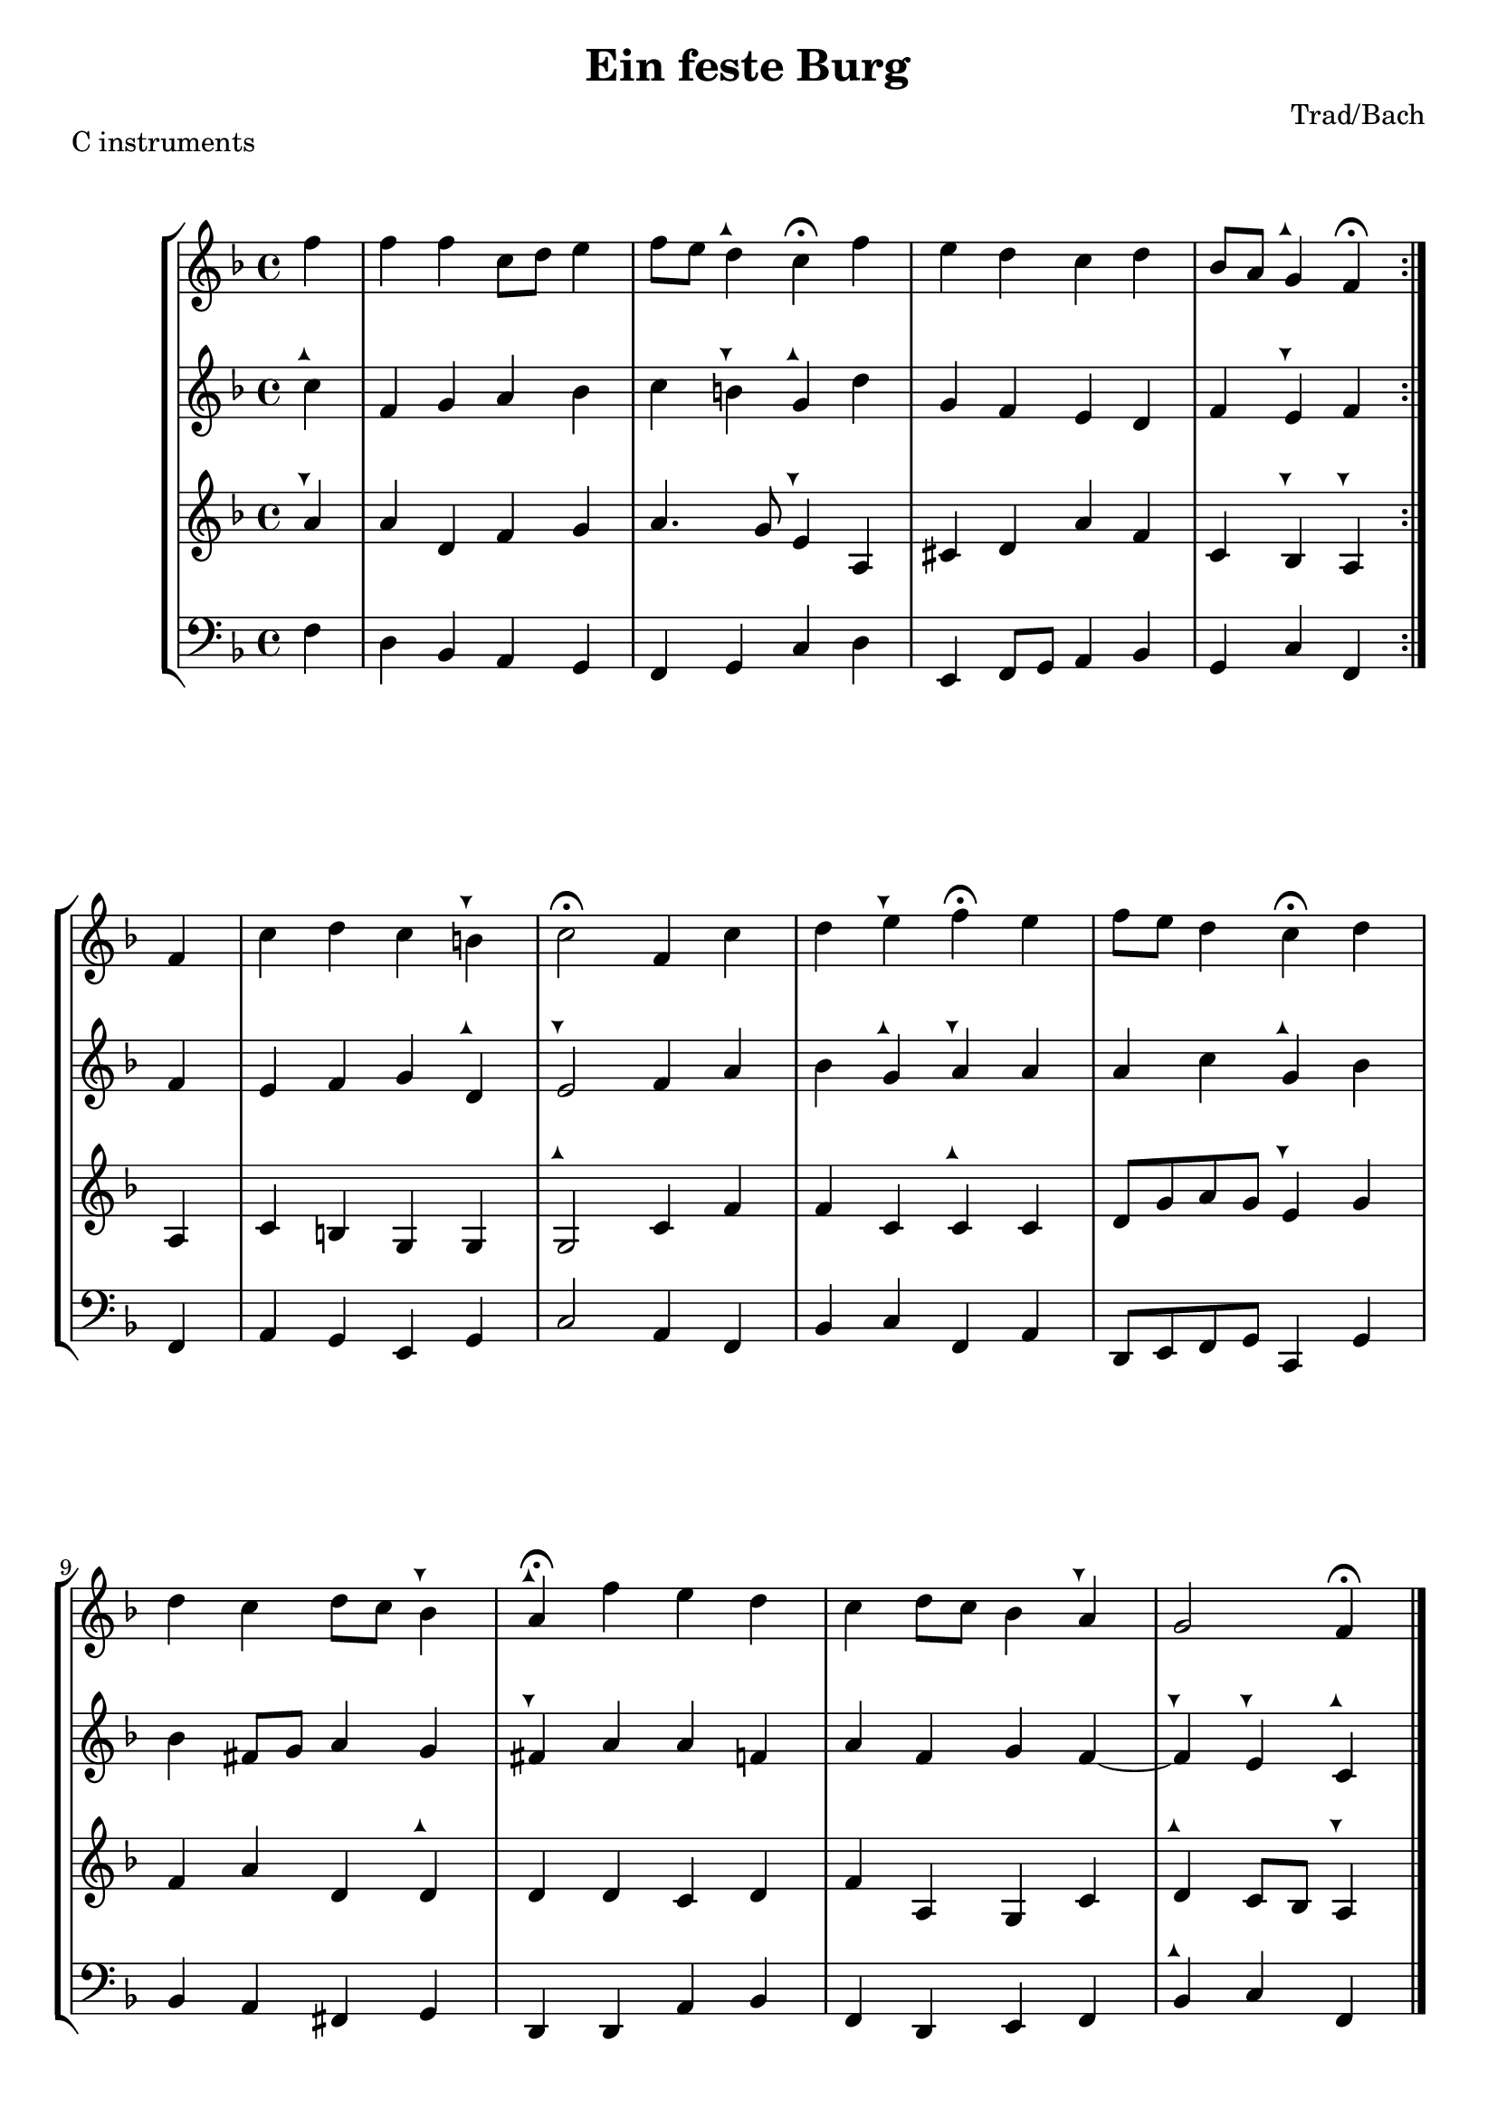 \header {
  title = "Ein feste Burg"
  composer = "Trad/Bach"
}

tuneup = \markup \musicglyph #"arrowheads.close.11"
tunedown = \markup \musicglyph #"arrowheads.close.1M1"
sop = \transpose d f { \relative c'' {
    
     \clef treble \time 4/4 \key d \major 
    \partial 4 {d4} | d d a8 b cis4 | 
    d8 cis b4^\tuneup  a\fermata d | 
    cis b a b | 
    g8 fis e4^\tuneup  d\fermata  \bar ":|." d4 | 
    a' b a gis^\tunedown | 
    a2\fermata d,4 a' | 
    b cis^\tunedown d\fermata cis | 
    d8 cis b4 a\fermata b | \break 
    b a b8 a g4^\tunedown | 
    fis4\fermata^\tuneup  d' cis b | 
    a b8 a g4 fis^\tunedown | 
    e2 d4\fermata \bar "|." }
  }

alto = \transpose d f { \relative c'' {
  \clef treble \time 4/4 \key d \major
  a4^\tuneup | d, e fis g | 
  a gis^\tunedown e^\tuneup  b' | 
  e, d cis b | 
  d cis^\tunedown d d | 
  cis d e b^\tuneup  | 
  cis2^\tunedown d4 fis | 
  g e^\tuneup  fis^\tunedown fis | 
  fis a e^\tuneup  g | 
  g dis8 e fis4 e | 
  dis^\tunedown fis fis d | 
  fis d e d~ | 
  d^\tunedown cis^\tunedown a^\tuneup 
} }

tenor = \transpose d f { \relative c' {
    \clef treble \time 4/4 \key d \major
    fis4^\tunedown | fis b, d e | 
    fis4. e8 cis4^\tunedown fis, | 
    ais b fis' d | 
    a g^\tunedown fis^\tunedown fis | 
    a gis e e | 
    e2^\tuneup  a4 d | 
    d a a^\tuneup  a | 
    b8 e fis e cis4^\tunedown e | 
    d fis b, b^\tuneup  | 
    b b a b | 
    d fis, e a | 
    b^\tuneup  a8 g fis4^\tunedown }
}

bassvoice = \transpose d f, { \relative c' {
  \clef bass \time 4/4 \key d \major
  d4 | b g fis e | 
  d e a b | 
  cis, d8 e fis4 g | e a d, d | 
  fis e cis e a2 fis4 d | 
  g a d, fis b,8 cis d e a,4 e' | 
  g4 fis dis e | 
  b b fis' g d b cis d | g^\tuneup  a d,

}
}

\score {
  \header {
    piece = "C instruments"
  }
  \new StaffGroup <<
  \new Staff {
    \sop
  }
  \new Staff {
    \alto 
  }
  \new Staff {
    \tenor
  }
  \new Staff {
    \bassvoice 
  }
  >>
  

  \layout {}
  \midi {}
}

\pageBreak 

\score {
  \header {
    piece = \markup {"B" \flat "instruments"}
  }
  \new StaffGroup <<
  \new Staff {
  \transpose bes c' {
    \sop
  }
  }
  \new Staff {
  \transpose bes c' {
    \alto 
  }
  }
  \new Staff {
   \transpose bes c' {
    \tenor
  }
  }
  \new Staff {
    \transpose bes c' {
    \bassvoice 
  }
  }
  >>
  

  \layout {}
  \midi {}
}

\pageBreak 

\score {
  \header {
    piece = \markup {"E" \flat "instruments"}
  }
  \new StaffGroup <<
  \new Staff {
  \transpose ees c' {
    \sop
  }
  }
  \new Staff {
  \transpose ees c' {
    \alto 
  }
  }
  \new Staff {
   \transpose ees c' {
    \tenor
  }
  }
  \new Staff {
    \transpose ees c {
    \bassvoice 
  }
  }
  >>
  

  \layout {}
  \midi {}
}

\pageBreak 

\score {
  \header {
    piece = \markup {"F instruments"}
  }
  \new StaffGroup <<
  \new Staff {
  \transpose f c' {
    \sop
  }
  }
  \new Staff {
  \transpose f c' {
    \alto 
  }
  }
  \new Staff {
   \transpose f c' {
    \tenor
  }
  }
  \new Staff {
    \transpose f c {
    \bassvoice 
  }
  }

  >>
  

  \layout {}
  \midi {}
}